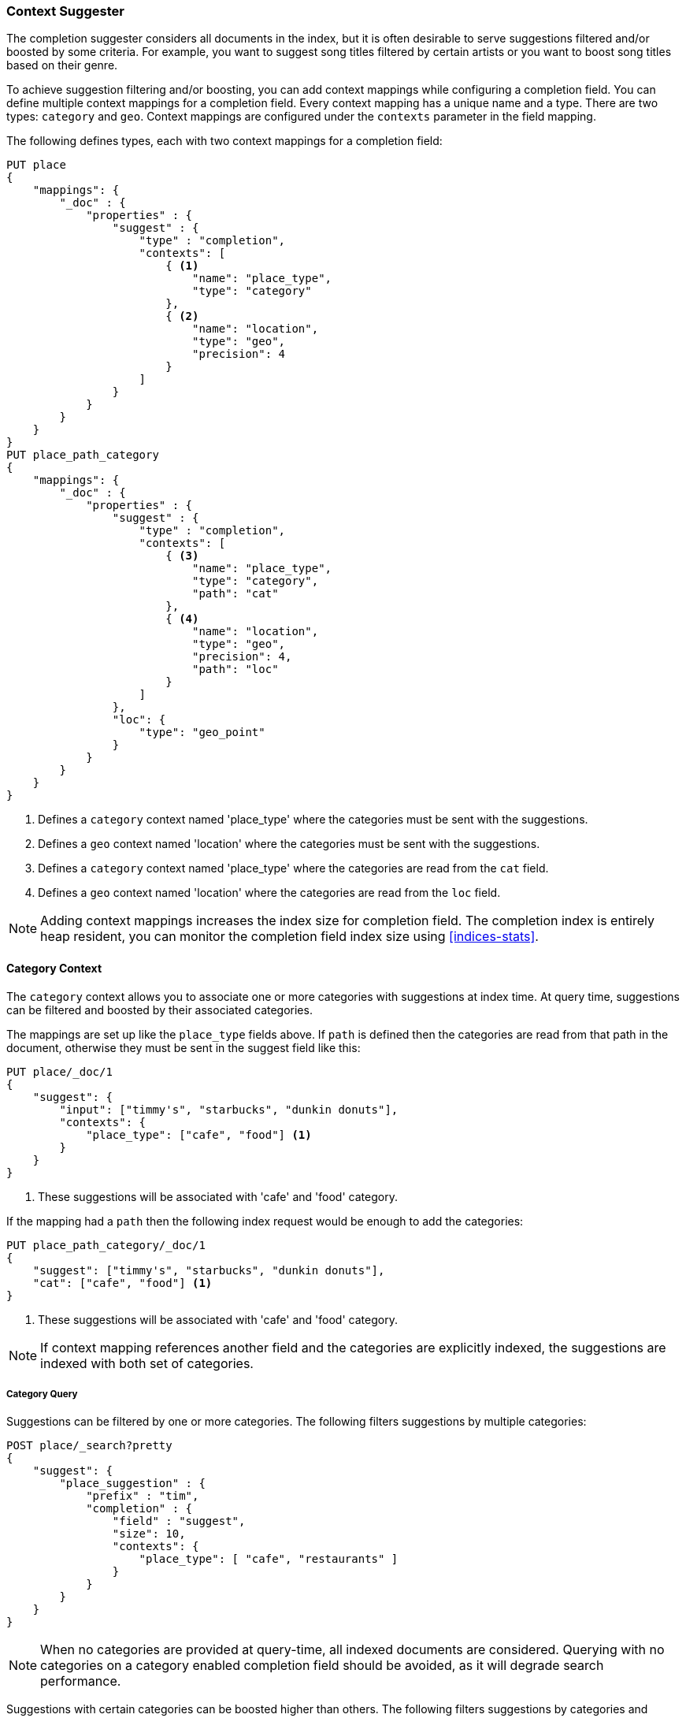 [[suggester-context]]
=== Context Suggester

The completion suggester considers all documents in the index, but it is often
desirable to serve suggestions filtered and/or boosted by some criteria.
For example, you want to suggest song titles filtered by certain artists or
you want to boost song titles based on their genre.

To achieve suggestion filtering and/or boosting, you can add context mappings while
configuring a completion field. You can define multiple context mappings for a
completion field.
Every context mapping has a unique name and a type. There are two types: `category`
and `geo`. Context mappings are configured under the `contexts` parameter in
the field mapping.

The following defines types, each with two context mappings for a completion
field:

[source,js]
--------------------------------------------------
PUT place
{
    "mappings": {
        "_doc" : {
            "properties" : {
                "suggest" : {
                    "type" : "completion",
                    "contexts": [
                        { <1>
                            "name": "place_type",
                            "type": "category"
                        },
                        { <2>
                            "name": "location",
                            "type": "geo",
                            "precision": 4
                        }
                    ]
                }
            }
        }
    }
}
PUT place_path_category
{
    "mappings": {
        "_doc" : {
            "properties" : {
                "suggest" : {
                    "type" : "completion",
                    "contexts": [
                        { <3>
                            "name": "place_type",
                            "type": "category",
                            "path": "cat"
                        },
                        { <4>
                            "name": "location",
                            "type": "geo",
                            "precision": 4,
                            "path": "loc"
                        }
                    ]
                },
                "loc": {
                    "type": "geo_point"
                }
            }
        }
    }
}
--------------------------------------------------
// CONSOLE
// TESTSETUP
<1> Defines a `category` context named 'place_type' where the categories must be
    sent with the suggestions.
<2> Defines a `geo` context named 'location' where the categories must be sent
    with the suggestions.
<3> Defines a `category` context named 'place_type' where the categories are
    read from the `cat` field.
<4> Defines a `geo` context named 'location' where the categories are read from
    the `loc` field.

NOTE: Adding context mappings increases the index size for completion field. The completion index
is entirely heap resident, you can monitor the completion field index size using <<indices-stats>>.

[[suggester-context-category]]
[float]
==== Category Context

The `category` context allows you to associate one or more categories with suggestions at index
time. At query time, suggestions can be filtered and boosted by their associated categories.

The mappings are set up like the `place_type` fields above. If `path` is defined
then the categories are read from that path in the document, otherwise they must
be sent in the suggest field like this:

[source,js]
--------------------------------------------------
PUT place/_doc/1
{
    "suggest": {
        "input": ["timmy's", "starbucks", "dunkin donuts"],
        "contexts": {
            "place_type": ["cafe", "food"] <1>
        }
    }
}
--------------------------------------------------
// CONSOLE
<1> These suggestions will be associated with 'cafe' and 'food' category.

If the mapping had a `path` then the following index request would be enough to
add the categories:

[source,js]
--------------------------------------------------
PUT place_path_category/_doc/1
{
    "suggest": ["timmy's", "starbucks", "dunkin donuts"],
    "cat": ["cafe", "food"] <1>
}
--------------------------------------------------
// CONSOLE
<1> These suggestions will be associated with 'cafe' and 'food' category.

NOTE: If context mapping references another field and the categories
are explicitly indexed, the suggestions are indexed with both set
of categories.


[float]
===== Category Query

Suggestions can be filtered by one or more categories. The following
filters suggestions by multiple categories:

[source,js]
--------------------------------------------------
POST place/_search?pretty
{
    "suggest": {
        "place_suggestion" : {
            "prefix" : "tim",
            "completion" : {
                "field" : "suggest",
                "size": 10,
                "contexts": {
                    "place_type": [ "cafe", "restaurants" ]
                }
            }
        }
    }
}
--------------------------------------------------
// CONSOLE
// TEST[continued]

NOTE: When no categories are provided at query-time, all indexed documents are considered.
Querying with no categories on a category enabled completion field should be avoided, as it
will degrade search performance.

Suggestions with certain categories can be boosted higher than others.
The following filters suggestions by categories and additionally boosts
suggestions associated with some categories:

[source,js]
--------------------------------------------------
POST place/_search?pretty
{
    "suggest": {
        "place_suggestion" : {
            "prefix" : "tim",
            "completion" : {
                "field" : "suggest",
                "size": 10,
                "contexts": {
                    "place_type": [ <1>
                        { "context" : "cafe" },
                        { "context" : "restaurants", "boost": 2 }
                     ]
                }
            }
        }
    }
}
--------------------------------------------------
// CONSOLE
// TEST[continued]
<1> The context query filter suggestions associated with
    categories 'cafe' and 'restaurants' and boosts the
    suggestions associated with 'restaurants' by a
    factor of `2`

In addition to accepting category values, a context query can be composed of
multiple category context clauses. The following parameters are supported for a
`category` context clause:

[horizontal]
`context`::
    The value of the category to filter/boost on.
    This is mandatory.

`boost`::
    The factor by which the score of the suggestion
    should be boosted, the score is computed by
    multiplying the boost with the suggestion weight,
    defaults to `1`

`prefix`::
    Whether the category value should be treated as a
    prefix or not. For example, if set to `true`,
    you can filter category of 'type1', 'type2' and
    so on, by specifying a category prefix of 'type'.
    Defaults to `false`

[[suggester-context-geo]]
[float]
==== Geo location Context

A `geo` context allows you to associate one or more geo points or geohashes with suggestions
at index time. At query time, suggestions can be filtered and boosted if they are within
a certain distance of a specified geo location.

Internally, geo points are encoded as geohashes with the specified precision.

[float]
===== Geo Mapping

In addition to the `path` setting, `geo` context mapping accepts the following settings:

[horizontal]
`precision`::
    This defines the precision of the geohash to be indexed and can be specified
    as a distance value (`5m`, `10km` etc.), or as a raw geohash precision (`1`..`12`).
    Defaults to a raw geohash precision value of `6`.

NOTE: The index time `precision` setting sets the maximum geohash precision that
can be used at query time.

[float]
===== Indexing geo contexts

`geo` contexts can be explicitly set with suggestions or be indexed from a geo point field in the
document via the `path` parameter, similar to `category` contexts. Associating multiple geo location context
with a suggestion, will index the suggestion for every geo location. The following indexes a suggestion
with two geo location contexts:

[source,js]
--------------------------------------------------
PUT place/_doc/1
{
    "suggest": {
        "input": "timmy's",
        "contexts": {
            "location": [
                {
                    "lat": 43.6624803,
                    "lon": -79.3863353
                },
                {
                    "lat": 43.6624718,
                    "lon": -79.3873227
                }
            ]
        }
    }
}
--------------------------------------------------
// CONSOLE

[float]
===== Geo location Query

Suggestions can be filtered and boosted with respect to how close they are to one or
more geo points. The following filters suggestions that fall within the area represented by
the encoded geohash of a geo point:

[source,js]
--------------------------------------------------
POST place/_search
{
    "suggest": {
        "place_suggestion" : {
            "prefix" : "tim",
            "completion" : {
                "field" : "suggest",
                "size": 10,
                "contexts": {
                    "location": {
                        "lat": 43.662,
                        "lon": -79.380
                    }
                }
            }
        }
    }
}
--------------------------------------------------
// CONSOLE
// TEST[continued]

NOTE: When a location with a lower precision at query time is specified, all suggestions
that fall within the area will be considered.

Suggestions that are within an area represented by a geohash can also be boosted higher
than others, as shown by the following:

[source,js]
--------------------------------------------------
POST place/_search?pretty
{
    "suggest": {
        "place_suggestion" : {
            "prefix" : "tim",
            "completion" : {
                "field" : "suggest",
                "size": 10,
                "contexts": {
                    "location": [ <1>
                        {
                            "lat": 43.6624803,
                            "lon": -79.3863353,
                            "precision": 2
                        },
                        {
                            "context": {
                                "lat": 43.6624803,
                                "lon": -79.3863353
                            },
                            "boost": 2
                        }
                     ]
                }
            }
        }
    }
}
--------------------------------------------------
// CONSOLE
// TEST[continued]
<1> The context query filters for suggestions that fall under
    the geo location represented by a geohash of '(43.662, -79.380)'
    with a precision of '2' and boosts suggestions
    that fall under the geohash representation of '(43.6624803, -79.3863353)'
    with a default precision of '6' by a factor of `2`

In addition to accepting context values, a context query can be composed of
multiple context clauses. The following parameters are supported for a
`category` context clause:

[horizontal]
`context`::
    A geo point object or a geo hash string to filter or
    boost the suggestion by. This is mandatory.

`boost`::
    The factor by which the score of the suggestion
    should be boosted, the score is computed by
    multiplying the boost with the suggestion weight,
    defaults to `1`

`precision`::
    The precision of the geohash to encode the query geo point.
    This can be specified as a distance value (`5m`, `10km` etc.),
    or as a raw geohash precision (`1`..`12`).
    Defaults to index time precision level.

`neighbours`::
    Accepts an array of precision values at which
    neighbouring geohashes should be taken into account.
    precision value can be a distance value (`5m`, `10km` etc.)
    or a raw geohash precision (`1`..`12`). Defaults to
    generating neighbours for index time precision level.
